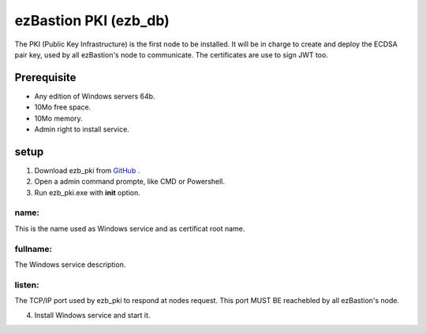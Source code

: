 ezBastion PKI (ezb_db)
======================


The PKI (Public Key Infrastructure) is the first node to be installed. It will be in charge to create and deploy the ECDSA pair key, used by all ezBastion's node to communicate.
The certificates are use to sign JWT too.

Prerequisite
------------

- Any edition of Windows servers 64b.
- 10Mo free space.
- 10Mo memory.
- Admin right to install service.


setup
-----

1. Download ezb_pki from `GitHub <https://github.com/ezBastion/ezb_pki/releases/latest>`_ .

2. Open a admin command prompte, like CMD or Powershell.

3. Run ezb_pki.exe with **init** option.

name:
"""""
This is the name used as Windows service and as certificat root name.

fullname:
""""""""
The Windows service description.

listen:
""""""
The TCP/IP port used by ezb_pki to respond at nodes request. This port MUST BE reachebled by all ezBastion's node.


4. Install Windows service and start it.

.. code-block:: Powershell
    ezb_pki install
    ezb_pki start

.. image:: /image/pki-setup.gif








